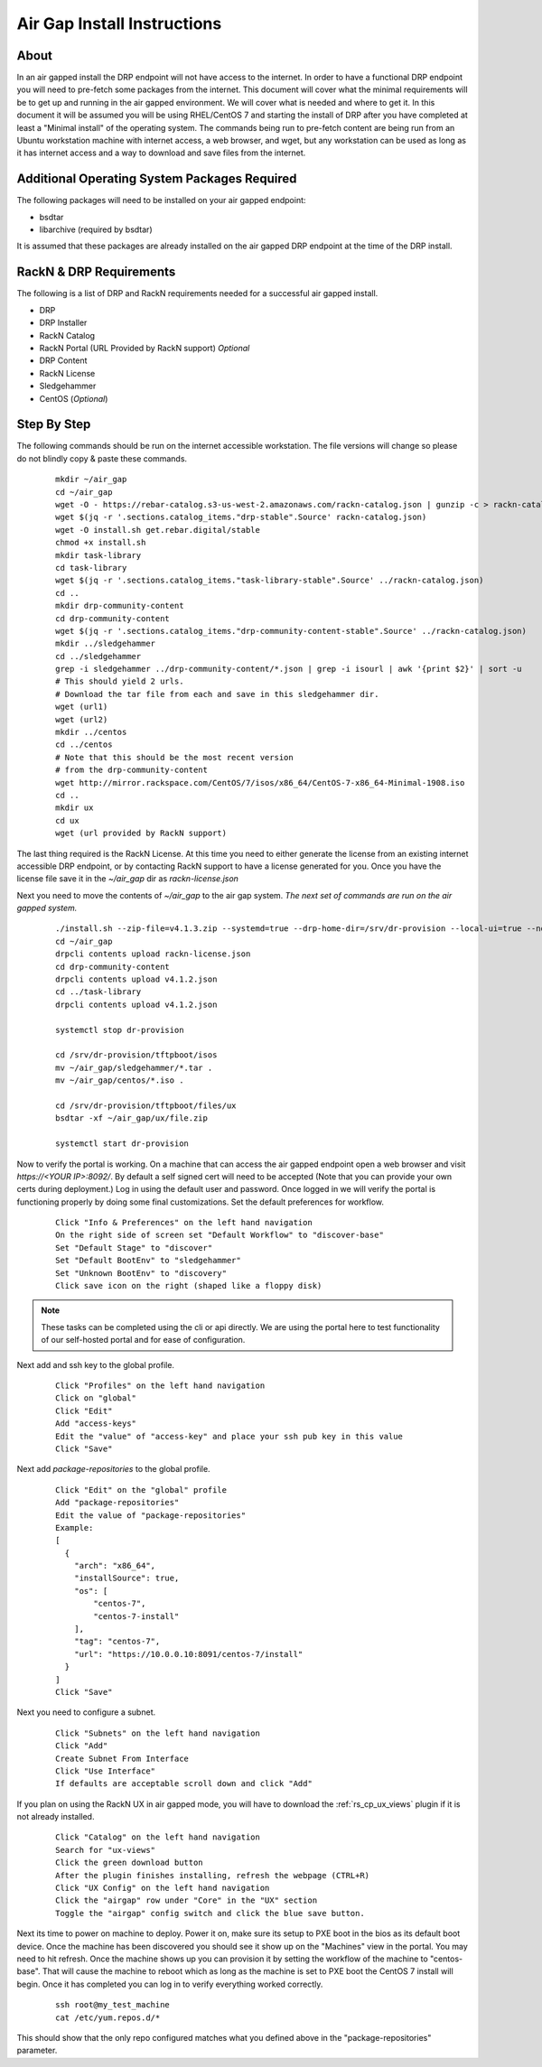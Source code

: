 .. Copyright (c) 2017 RackN Inc.
.. Licensed under the Apache License, Version 2.0 (the "License");
.. Digital Rebar Provision documentation under Digital Rebar master license
.. index::
  pair: Digital Rebar Provision; Air Gapped Install

.. _rs_airgap:

Air Gap Install Instructions
============================


About
-----

In an air gapped install the DRP endpoint will not have access to the internet. In order to have a functional DRP endpoint you will
need to pre-fetch some packages from the internet. This document will cover what the minimal requirements will be to get up and running
in the air gapped environment. We will cover what is needed and where to get it. In this document it will be assumed you will be using
RHEL/CentOS 7 and starting the install of DRP after you have completed at least a "Minimal install" of the operating system. The
commands being run to pre-fetch content are being run from an Ubuntu workstation machine with internet access, a web browser, and wget,
but any workstation can be used as long as it has internet access and a way to download and save files from the internet.


Additional Operating System Packages Required
---------------------------------------------

The following packages will need to be installed on your air gapped endpoint:

* bsdtar
* libarchive (required by bsdtar)

It is assumed that these packages are already installed on the air gapped DRP endpoint at the time of the DRP install.


RackN & DRP Requirements
------------------------
The following is a list of DRP and RackN requirements needed for a successful air gapped install.

* DRP
* DRP Installer
* RackN Catalog
* RackN Portal (URL Provided by RackN support) *Optional*
* DRP Content
* RackN License
* Sledgehammer
* CentOS (*Optional*)

Step By Step
------------

The following commands should be run on the internet accessible workstation. The file versions will change so please do
not blindly copy & paste these commands.

  ::

    mkdir ~/air_gap
    cd ~/air_gap
    wget -O - https://rebar-catalog.s3-us-west-2.amazonaws.com/rackn-catalog.json | gunzip -c > rackn-catalog.json
    wget $(jq -r '.sections.catalog_items."drp-stable".Source' rackn-catalog.json)
    wget -O install.sh get.rebar.digital/stable
    chmod +x install.sh
    mkdir task-library
    cd task-library
    wget $(jq -r '.sections.catalog_items."task-library-stable".Source' ../rackn-catalog.json)
    cd ..
    mkdir drp-community-content
    cd drp-community-content
    wget $(jq -r '.sections.catalog_items."drp-community-content-stable".Source' ../rackn-catalog.json)
    mkdir ../sledgehammer
    cd ../sledgehammer
    grep -i sledgehammer ../drp-community-content/*.json | grep -i isourl | awk '{print $2}' | sort -u
    # This should yield 2 urls.
    # Download the tar file from each and save in this sledgehammer dir.
    wget (url1)
    wget (url2)
    mkdir ../centos
    cd ../centos
    # Note that this should be the most recent version
    # from the drp-community-content
    wget http://mirror.rackspace.com/CentOS/7/isos/x86_64/CentOS-7-x86_64-Minimal-1908.iso
    cd ..
    mkdir ux
    cd ux
    wget (url provided by RackN support)


The last thing required is the RackN License. At this time you need to either generate the license from an existing
internet accessible DRP endpoint, or by contacting RackN support to have a license generated for you. Once you have the
license file save it in the `~/air_gap` dir as `rackn-license.json`

Next you need to move the contents of `~/air_gap` to the air gap system. *The next set of commands are run on the air gapped system.*

  ::

    ./install.sh --zip-file=v4.1.3.zip --systemd=true --drp-home-dir=/srv/dr-provision --local-ui=true --no-content=true install
    cd ~/air_gap
    drpcli contents upload rackn-license.json
    cd drp-community-content
    drpcli contents upload v4.1.2.json
    cd ../task-library
    drpcli contents upload v4.1.2.json

    systemctl stop dr-provision

    cd /srv/dr-provision/tftpboot/isos
    mv ~/air_gap/sledgehammer/*.tar .
    mv ~/air_gap/centos/*.iso .

    cd /srv/dr-provision/tftpboot/files/ux
    bsdtar -xf ~/air_gap/ux/file.zip

    systemctl start dr-provision

Now to verify the portal is working. On a machine that can access the air gapped endpoint open a web browser and
visit `https://<YOUR IP>:8092/`. By default a self signed cert will need to be accepted (Note that you can provide
your own certs during deployment.) Log in using the default user and password. Once logged in we will verify the
portal is functioning properly by doing some final customizations. Set the default preferences for workflow.

  ::

    Click "Info & Preferences" on the left hand navigation
    On the right side of screen set "Default Workflow" to "discover-base"
    Set "Default Stage" to "discover"
    Set "Default BootEnv" to "sledgehammer"
    Set "Unknown BootEnv" to "discovery"
    Click save icon on the right (shaped like a floppy disk)


.. note::

    These tasks can be completed using the cli or api directly. We are using the portal here to test functionality of
    our self-hosted portal and for ease of configuration.

..

Next add and ssh key to the global profile.

  ::

    Click "Profiles" on the left hand navigation
    Click on "global"
    Click "Edit"
    Add "access-keys"
    Edit the "value" of "access-key" and place your ssh pub key in this value
    Click "Save"


Next add `package-repositories` to the global profile.

  ::

    Click "Edit" on the "global" profile
    Add "package-repositories"
    Edit the value of "package-repositories"
    Example:
    [
      {
        "arch": "x86_64",
        "installSource": true,
        "os": [
            "centos-7",
            "centos-7-install"
        ],
        "tag": "centos-7",
        "url": "https://10.0.0.10:8091/centos-7/install"
      }
    ]
    Click "Save"

Next you need to configure a subnet.

  ::

    Click "Subnets" on the left hand navigation
    Click "Add"
    Create Subnet From Interface
    Click "Use Interface"
    If defaults are acceptable scroll down and click "Add"

If you plan on using the RackN UX in air gapped mode, you will have to download the :ref:`rs_cp_ux_views` plugin if it is not already installed.

  ::

    Click "Catalog" on the left hand navigation
    Search for "ux-views"
    Click the green download button
    After the plugin finishes installing, refresh the webpage (CTRL+R)
    Click "UX Config" on the left hand navigation
    Click the "airgap" row under "Core" in the "UX" section
    Toggle the "airgap" config switch and click the blue save button.


Next its time to power on machine to deploy. Power it on, make sure its setup to PXE boot in the bios as its default
boot device. Once the machine has been discovered you should see it show up on the "Machines" view in the portal. You
may need to hit refresh. Once the machine shows up you can provision it by setting the workflow of the machine to
"centos-base". That will cause the machine to reboot which as long as the machine is set to PXE boot the CentOS 7 install
will begin. Once it has completed you can log in to verify everything worked correctly.

  ::

    ssh root@my_test_machine
    cat /etc/yum.repos.d/*

This should show that the only repo configured matches what you defined above in the "package-repositories" parameter.